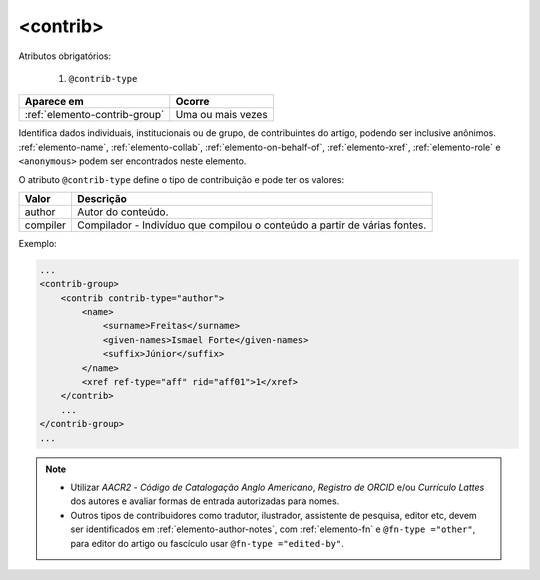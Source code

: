 .. _elemento-contrib:

<contrib>
=========

Atributos obrigatórios:

  1. ``@contrib-type``

+-------------------------------+-------------------+
| Aparece em                    | Ocorre            |
+===============================+===================+
| :ref:`elemento-contrib-group` | Uma ou mais vezes |
+-------------------------------+-------------------+



Identifica dados individuais, institucionais ou de grupo, de contribuintes do artigo, podendo ser inclusive anônimos. :ref:`elemento-name`, :ref:`elemento-collab`, :ref:`elemento-on-behalf-of`, :ref:`elemento-xref`, :ref:`elemento-role` e ``<anonymous>`` podem ser encontrados neste elemento.

O atributo ``@contrib-type`` define o tipo de contribuição e pode ter os valores:

+------------+----------------------------------------------------------------+
| Valor      | Descrição                                                      |
+============+================================================================+
| author     | Autor do conteúdo.                                             |
+------------+----------------------------------------------------------------+
| compiler   | Compilador - Indivíduo que compilou o conteúdo a partir de     |
|            | várias fontes.                                                 |
+------------+----------------------------------------------------------------+


Exemplo:

.. code-block:: xml

    ...
    <contrib-group>
        <contrib contrib-type="author">
            <name>
                <surname>Freitas</surname>
                <given-names>Ismael Forte</given-names>
                <suffix>Júnior</suffix>
            </name>
            <xref ref-type="aff" rid="aff01">1</xref>
        </contrib>
        ...
    </contrib-group>
    ...

.. note::
  * Utilizar *AACR2* - *Código de Catalogação Anglo Americano*, *Registro de ORCID* e/ou *Currículo Lattes* dos autores e avaliar formas de entrada autorizadas para nomes.
  * Outros tipos de contribuidores como tradutor, ilustrador, assistente de pesquisa, editor etc, devem ser identificados em :ref:`elemento-author-notes`, com :ref:`elemento-fn` e ``@fn-type ="other"``, para editor do artigo ou fascículo usar ``@fn-type ="edited-by"``.


.. {"reviewed_on": "20160729", "by": "gandhalf_thewhite@hotmail.com"}
